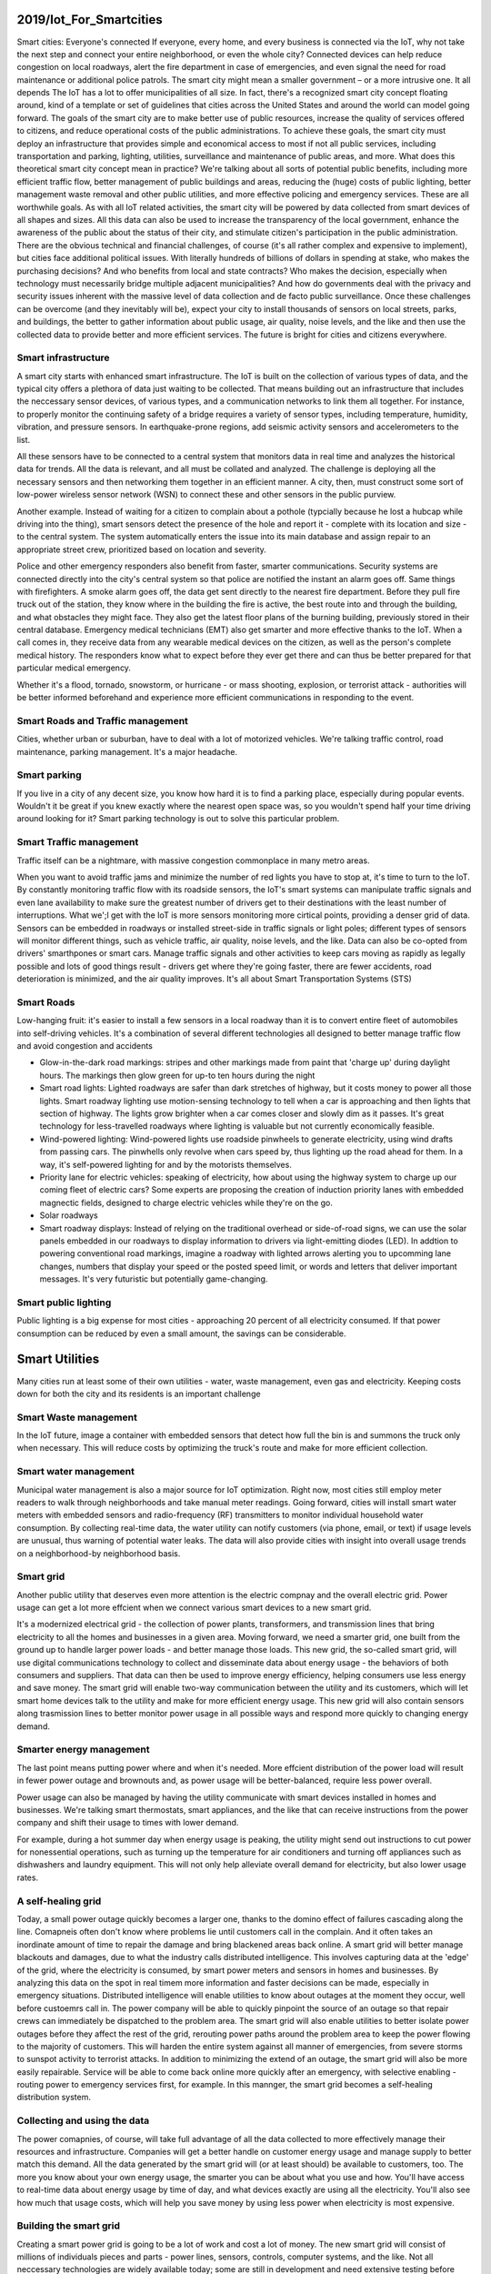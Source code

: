 
2019/Iot_For_Smartcities
========================

.. post:: Feb 10, 2019
   :tags: iot, booknotes, smartcity
   :category: ComputerScience

Smart cities: Everyone's connected
If everyone, every home, and every business is connected via the IoT, why not take the next step and connect your entire neighborhood, or even the whole city? 
Connected devices can help reduce congestion on local roadways, alert the fire department in case of emergencies, and even signal the need for road maintenance or additional police patrols. 
The smart city might mean a smaller government – or a more intrusive one. 
It all depends
The IoT has a lot to offer municipalities of all size. 
In fact, there's a recognized smart city concept floating around, kind of a template or set of guidelines that cities across the United States and around the world can model going forward.
The goals of the smart city are to make better use of public resources, increase the quality of services offered to citizens, and reduce operational costs of the public administrations. 
To achieve these goals, the smart city must deploy an infrastructure that provides simple and economical access to most if not all public services, including transportation and parking, lighting, utilities, surveillance and maintenance of public areas, and more.
What does this theoretical smart city concept mean in practice? 
We're talking about all sorts of potential public benefits, including more efficient traffic flow, better management of public buildings and areas, reducing the (huge) costs of public lighting, better management waste removal and other public utilities, and more effective policing and emergency services. 
These are all worthwhile goals.
As with all IoT related activities, the smart city will be powered by data collected from smart devices of all shapes and sizes. 
All this data can also be used to increase the transparency of the local government, enhance the awareness of the public about the status of their city, and stimulate citizen's participation in the public administration.
There are the obvious technical and financial challenges, of course (it's all rather complex and expensive to implement), but cities face additional political issues. 
With literally hundreds of billions of dollars in spending at stake, who makes the purchasing decisions? 
And who benefits from local and state contracts? 
Who makes the decision, especially when technology must necessarily bridge multiple adjacent municipalities? 
And how do governments deal with the privacy and security issues inherent with the massive level of data collection and de facto public surveillance.
Once these challenges can be overcome (and they inevitably will be), expect your city to install thousands of sensors on local streets, parks, and buildings, the better to gather information about public usage, air quality, noise levels, and the like and then use the collected data to provide better and more efficient services. 
The future is bright for cities and citizens everywhere.

Smart infrastructure
----------------------

A smart city starts with enhanced smart infrastructure. 
The IoT is built on the collection of various types of data, and the typical city offers a plethora of data just waiting to be collected.
That means building out an infrastructure that includes the neccessary sensor devices, of various types, and a communication networks to link them all together.
For instance, to properly monitor the continuing safety of a bridge requires a variety of sensor types, including temperature, humidity, vibration, and pressure sensors. 
In earthquake-prone regions, add seismic activity sensors and accelerometers to the list.

All these sensors have to be connected to a central system that monitors data in real time and analyzes the historical data for trends.
All the data is relevant, and all must be collated and analyzed.
The challenge is deploying all the necessary sensors and then networking them together in an efficient manner.
A city, then, must construct some sort of low-power wireless sensor network (WSN) to connect these and other sensors in the public purview.

Another example. Instead of waiting for a citizen to complain about a pothole (typcially because he lost a hubcap while driving into the thing),
smart sensors detect the presence of the hole and report it - complete with its location and size - to the central system. 
The system automatically enters the issue into its main database and assign repair to an appropriate street crew, prioritized based on location and severity.

Police and other emergency responders also benefit from faster, smarter communications. 
Security systems are connected directly into the city's central system so that police are notified the instant an alarm goes off.
Same things with firefighters. A smoke alarm goes off, the data get sent directly to the nearest fire department. 
Before they pull fire truck out of the station, they know where in the building the fire is active, the best route into and through the building, and what obstacles they might face. They also get the latest floor plans of the burning building, previously stored in their central database.
Emergency medical technicians (EMT) also get smarter and more effective thanks to the IoT. 
When a call comes in, they receive data from any wearable medical devices on the citizen, as well as the person's complete medical history. 
The responders know what to expect before they ever get there and can thus be better prepared for that particular medical emergency.

Whether it's a flood, tornado, snowstorm, or hurricane - or mass shooting, explosion, or terrorist attack - authorities will be better informed beforehand and experience more efficient communications in responding to the event. 

Smart Roads and Traffic management
-------------------------------------

Cities, whether urban or suburban, have to deal with a lot of motorized vehicles. We're talking traffic control, road maintenance, parking management. It's a major headache. 

Smart parking
---------------

If you live in a city of any decent size, you know how hard it is to find a parking place, especially during popular events.
Wouldn't it be great if you knew exactly where the nearest open space was, so you wouldn't spend half your time driving around looking for it?
Smart parking technology is out to solve this particular problem. 

Smart Traffic management
--------------------------

Traffic itself can be a nightmare, with massive congestion commonplace in many metro areas.

When you want to avoid traffic jams and minimize the number of red lights you have to stop at, it's time to turn to the IoT.
By constantly monitoring traffic flow with its roadside sensors, the IoT's smart systems can manipulate traffic signals and even lane availability to make sure the greatest number of drivers get to their destinations with the least number of interruptions.
What we';l get with the IoT is more sensors monitoring more cirtical points, providing a denser grid of data.
Sensors can be embedded in roadways or installed street-side in traffic signals or light poles; different types of sensors will monitor different things, such as vehicle traffic, air quality, noise levels, and the like.
Data can also be co-opted from drivers' smarthpones or smart cars.
Manage traffic signals and other activities to keep cars moving as rapidly as legally possible and lots of good things result - drivers get where they're going faster, there are fewer accidents, road deterioration is minimized, and the air quality improves.
It's all about Smart Transportation Systems (STS)

Smart Roads
--------------

Low-hanging fruit: it's easier to install a few sensors in a local roadway than it is to convert entire fleet of automobiles into self-driving vehicles.
It's a combination of several different technologies all designed to better manage traffic flow and avoid congestion and accidents

* Glow-in-the-dark road markings: stripes and other markings made from paint that 'charge up' during daylight hours. The markings then glow green for up-to ten hours during the night
* Smart road lights: Lighted roadways are safer than dark stretches of highway, but it costs money to power all those lights. Smart roadway lighting use motion-sensing technology to tell when a car is approaching and then lights that section of highway. The lights grow brighter when a car comes closer and slowly dim as it passes. It's great technology for less-travelled roadways where lighting is valuable but not currently economically feasible.
* Wind-powered lighting: Wind-powered lights use roadside pinwheels to generate electricity, using wind drafts from passing cars. The pinwhells only revolve when cars speed by, thus lighting up the road ahead for them. In a way, it's self-powered lighting for and by the motorists themselves.
* Priority lane for electric vehicles: speaking of electricity, how about using the highway system to charge up our coming fleet of electric cars? Some experts are proposing the creation of induction priority lanes with embedded magnectic fields, designed to charge electric vehicles while they're on the go.
* Solar roadways
* Smart roadway displays: Instead of relying on the traditional overhead or side-of-road signs, we can use the solar panels embedded in our roadways to display information to drivers via light-emitting diodes (LED). In addtion to powering conventional road markings, imagine a roadway with lighted arrows alerting you to upcomming lane changes, numbers that display your speed or the posted speed limit, or words and letters that deliver important messages. It's very futuristic but potentially game-changing.

Smart public lighting
------------------------

Public lighting is a big expense for most cities - approaching 20 percent of all electricity consumed.
If that power consumption can be reduced by even a small amount, the savings can be considerable.

Smart Utilities
================

Many cities run at least some of their own utilities - water, waste management, even gas and electricity. Keeping costs down for both the city and its residents is an important challenge

Smart Waste management
------------------------

In the IoT future, image a container with embedded sensors that detect how full the bin is and summons the truck only when necessary.
This will reduce costs by optimizing the truck's route and make for more efficient collection.

Smart water management
--------------------------

Municipal water management is also a major source for IoT optimization. Right now, most cities still employ meter readers to walk through neighborhoods and take manual meter readings.
Going forward, cities will install smart water meters with embedded sensors and radio-frequency (RF) transmitters to monitor individual household water consumption.
By collecting real-time data, the water utility can notify customers (via phone, email, or text) if usage levels are unusual, thus warning of potential water leaks. 
The data will also provide cities with insight into overall usage trends on a neighborhood-by neighborhood basis.

Smart grid
--------------

Another public utility that deserves even more attention is the electric compnay and the overall electric grid. 
Power usage can get a lot more effcient when we connect various smart devices to a new smart grid.

It's a modernized electrical grid - the collection of power plants, transformers, and transmission lines that bring electricity to all the homes and businesses in a given area.
Moving forward, we need a smarter grid, one built from the ground up to handle larger power loads - and better manage those loads.
This new grid, the so-called smart grid, will use digital communications technology to collect and disseminate data about energy usage - the behaviors of both consumers and suppliers.
That data can then be used to improve energy efficiency, helping consumers use less energy and save money.
The smart grid will enable two-way communication between the utility and its customers, which will let smart home devices talk to the utility and make for more efficient energy usage. This new grid will also contain sensors along trasmission lines to better monitor power usage in all possible ways and respond more quickly to changing energy demand.

Smarter energy management
-----------------------------

The last point means putting power where and when it's needed. 
More effcient distribution of the power load will result in fewer power outage and brownouts and, as power usage will be better-balanced, require less power overall.

Power usage can also be managed by having the utility communicate with smart devices installed in homes and businesses. 
We're talking smart thermostats, smart appliances, and the like that can receive instructions from the power company and shift their usage to times with lower demand.

For example, during a hot summer day when energy usage is peaking, the utility might send out instructions to cut power for nonessential operations, such as turning up the temperature for air conditioners and turning off appliances such as dishwashers and laundry equipment.
This will not only help alleviate overall demand for electricity, but also lower usage rates.

A self-healing grid
---------------------

Today, a small power outage quickly becomes a larger one, thanks to the domino effect of failures cascading along the line. Comapneis often don't know where problems lie until customers call in the complain.
And it often takes an inordinate amount of time to repair the damage and bring blackened areas back online.
A smart grid will better manage blackouts and damages, due to what the industry calls distributed intelligence. This involves capturing data at the 'edge' of the grid, where the electricity is consumed, by smart power meters and sensors in homes and businesses. By analyzing this data on the spot in real timem more information and faster decisions can be made, especially in emergency situations.
Distributed intelligence will enable utilities to know about outages at the moment they occur, well before custoemrs call in.
The power company will be able to quickly pinpoint the source of an outage so that repair crews can immediately be dispatched to the problem area.
The smart grid will also enable utilities to better isolate power outages before they affect the rest of the grid, rerouting power paths around the problem area to keep the power flowing to the majority of customers. This will harden the entire system against all manner of emergencies, from severe storms to sunspot activity to terrorist attacks.
In addition to minimizing the extend of an outage, the smart grid will also be more easily repairable. Service will be able to come back online more quickly after an emergency, with selective enabling - routing power to emergency services first, for example. In this mannger, the smart grid becomes a self-healing distribution system.

Collecting and using the data
-----------------------------------

The power comapnies, of course, will take full advantage of all the data collected to more effectively manage their resources and infrastructure.
Companies will get a better handle on customer energy usage and manage supply to better match this demand.
All the data generated by the smart grid will (or at least should) be available to customers, too. 
The more you know about your own energy usage, the smarter you can be about what you use and how. 
You'll have access to real-time data about energy usage by time of day, and what devices exactly are using all the electricity. 
You'll also see how much that usage costs, which will help you save money by using less power when electricity is most expensive.

Building the smart grid
--------------------------

Creating a smart power grid is going to be a lot of work and cost a lot of money. 
The new smart grid will consist of millions of individuals pieces and parts - power lines, sensors, controls, computer systems, and the like.
Not all neccessary technologies are widely available today; some are still in development and need extensive testing before being publicly deployed. It will take time for it all to come together

Consider the following technologies thought to be part and parcel of the smart grid:

* Integrated two-way communications, either via traditional wired networks, power-line networks, or wireless networks. These communications are necessary for real-time control, data collection and exchange and security.
* Sensing and measurement, to monitor electricity flow and equipment status, evaluate congestion and grid stability and prevent energy theft. All manner of sensors may be deployed, including those to measure voltage and wattage, ambient temperature and humidity, weather conditions, electromagnetic signature, energy leakage, and the like.
* Phasor measurement units (PMUs), high-speed sensors distributed throughout the entire transmission network to monitor the state of the system. These sensors take up to 30 measurements per second, representing the magnitude and phase of the alternating voltage at a given point in the network. PMUs enable automated system to quickly respond to evolving system conditions in a dynamic fashion, thus minimizing downtime and preventing further outages.
* Distributed power flow control, via devices that clamp onto transmission lines to control the flow of electricity. This technology provides more consistent, real-time control over how energy is routed within the grid, and to store customer-generated electricity.
* Smart meters: installed a customers' homes or businesses. Theses are digital meters (as opposed to the old mechanical ones) that monitor usage in real time and provide aumated transfer of information between the power company and customers' smart devices. Smart meters will also provide utilities with more data about how electricity is being used in individual localtion and throughout their service areas.
* Smart power generation, to match electricity production with demand by using generators that can start and stop idenpendently of other units. This is called load balancing and can be automated via the sensors, controls and systems of the smart grid.
* Intelligent control systems, capable of constant monitoring, instant diagnosis, and appropriate solutions to grid disruptions or outages. These systems will incorporate distributed intelligent agents, analytical tools and algorithms, and operational applications.

To a large extend, the smart grid is being piecemealed together from these and other technologies. Some experts estimate that it will take at least a decade for all the pieces to come together - but when they do, we'll all see immediate and significant impact.
